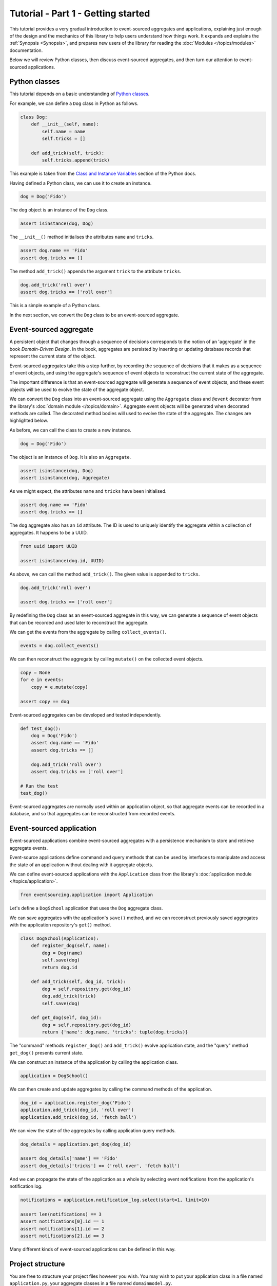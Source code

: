 ===================================
Tutorial - Part 1 - Getting started
===================================

This tutorial provides a very gradual introduction to event-sourced aggregates and
applications, explaining just enough of the design and the mechanics of this library
to help users understand how things work. It expands and explains the
:ref:`Synopsis <Synopsis>`, and prepares new users of the library for reading
the :doc:`Modules </topics/modules>` documentation.

Below we will review Python classes, then discuss event-sourced aggregates, and then
turn our attention to event-sourced applications.


Python classes
==============

This tutorial depends on a basic understanding of
`Python classes <https://docs.python.org/3/tutorial/classes.html>`_.

For example, we can define a ``Dog`` class in Python as follows.

.. code-block:: python

    class Dog:
        def __init__(self, name):
            self.name = name
            self.tricks = []

        def add_trick(self, trick):
            self.tricks.append(trick)

This example is taken from the `Class and Instance Variables
<https://docs.python.org/3/tutorial/classes.html#class-and-instance-variables>`_
section of the Python docs.

Having defined a Python class, we can use it to create an instance.

.. code-block:: python

    dog = Dog('Fido')


The ``dog`` object is an instance of the ``Dog`` class.

.. code-block:: python

    assert isinstance(dog, Dog)


The ``__init__()`` method initialises the attributes ``name`` and ``tricks``.

.. code-block:: python

    assert dog.name == 'Fido'
    assert dog.tricks == []

The method ``add_trick()`` appends the argument ``trick`` to the attribute ``tricks``.

.. code-block:: python

    dog.add_trick('roll over')
    assert dog.tricks == ['roll over']

This is a simple example of a Python class.

In the next section, we convert the ``Dog`` class to be an event-sourced aggregate.

Event-sourced aggregate
=======================

A persistent object that changes through a sequence of decisions
corresponds to the notion of an 'aggregate' in the book *Domain-Driven Design*.
In the book, aggregates are persisted by inserting or updating
database records that represent the current state of the object.

Event-sourced aggregates take this a step further, by recording the sequence
of decisions that it makes as a sequence of event objects, and using the aggregate's
sequence of event objects to reconstruct the current state of the aggregate.

The important difference is that an event-sourced aggregate will generate a
sequence of event objects, and these event objects will be used to evolve the
state of the aggregate object.

We can convert the ``Dog`` class into an event-sourced aggregate using
the ``Aggregate`` class and ``@event`` decorator from the library's
:doc:`domain module </topics/domain>`. Aggregate event objects will be
generated when decorated methods are called. The decorated method bodies
will used to evolve the state of the aggregate. The changes are highlighted
below.

.. code-block:: python
    :emphasize-lines: 3,4,9

    from eventsourcing.domain import Aggregate, event

    class Dog(Aggregate):
        @event('Registered')
        def __init__(self, name):
            self.name = name
            self.tricks = []

        @event('TrickAdded')
        def add_trick(self, trick):
            self.tricks.append(trick)


As before, we can call the class to create a new instance.

.. code-block:: python

    dog = Dog('Fido')

The object is an instance of ``Dog``. It is also an ``Aggregate``.

.. code-block:: python

    assert isinstance(dog, Dog)
    assert isinstance(dog, Aggregate)

As we might expect, the attributes ``name`` and ``tricks`` have been initialised.

.. code-block:: python

    assert dog.name == 'Fido'
    assert dog.tricks == []


The ``dog`` aggregate also has an ``id`` attribute. The ID is used to uniquely identify
the aggregate within a collection of aggregates. It happens to be a UUID.

.. code-block:: python

    from uuid import UUID

    assert isinstance(dog.id, UUID)


As above, we can call the method ``add_trick()``. The given value is appended to ``tricks``.

.. code-block:: python

    dog.add_trick('roll over')

    assert dog.tricks == ['roll over']

By redefining the ``Dog`` class as an event-sourced aggregate in this way, we can
generate a sequence of event objects that can be recorded and used later to
reconstruct the aggregate.

We can get the events from the aggregate by calling ``collect_events()``.

.. code-block:: python

    events = dog.collect_events()


We can then reconstruct the aggregate by calling ``mutate()`` on the collected event objects.

.. code-block:: python

    copy = None
    for e in events:
        copy = e.mutate(copy)

    assert copy == dog


Event-sourced aggregates can be developed and tested independently.

.. code-block:: python

    def test_dog():
        dog = Dog('Fido')
        assert dog.name == 'Fido'
        assert dog.tricks == []

        dog.add_trick('roll over')
        assert dog.tricks == ['roll over']

    # Run the test
    test_dog()


Event-sourced aggregates are normally used within an application object,
so that aggregate events can be recorded in a database, and so that
aggregates can be reconstructed from recorded events.


Event-sourced application
=========================

Event-sourced applications combine event-sourced aggregates
with a persistence mechanism to store and retrieve aggregate events.

Event-source applications define command and query methods
that can be used by interfaces to manipulate and access
the state of an application without dealing with it aggregate
objects.

We can define event-sourced applications with the ``Application`` class
from the library's :doc:`application module </topics/application>`.

.. code-block:: python

    from eventsourcing.application import Application


Let's define a ``DogSchool`` application that uses the ``Dog`` aggregate class.

We can save aggregates with the application's ``save()`` method, and
we can reconstruct previously saved aggregates with the application
repository's ``get()`` method.


.. code-block:: python

    class DogSchool(Application):
        def register_dog(self, name):
            dog = Dog(name)
            self.save(dog)
            return dog.id

        def add_trick(self, dog_id, trick):
            dog = self.repository.get(dog_id)
            dog.add_trick(trick)
            self.save(dog)

        def get_dog(self, dog_id):
            dog = self.repository.get(dog_id)
            return {'name': dog.name, 'tricks': tuple(dog.tricks)}

The "command" methods ``register_dog()`` and ``add_trick()`` evolve application
state, and the "query" method ``get_dog()`` presents current state.

We can construct an instance of the application by calling the application class.

.. code-block:: python

    application = DogSchool()


We can then create and update aggregates by calling the command methods of the application.

.. code-block:: python

    dog_id = application.register_dog('Fido')
    application.add_trick(dog_id, 'roll over')
    application.add_trick(dog_id, 'fetch ball')


We can view the state of the aggregates by calling application query methods.

.. code-block:: python

    dog_details = application.get_dog(dog_id)

    assert dog_details['name'] == 'Fido'
    assert dog_details['tricks'] == ('roll over', 'fetch ball')

And we can propagate the state of the application as a whole by selecting
event notifications from the application's notification log.

.. code-block:: python

    notifications = application.notification_log.select(start=1, limit=10)

    assert len(notifications) == 3
    assert notifications[0].id == 1
    assert notifications[1].id == 2
    assert notifications[2].id == 3

Many different kinds of event-sourced applications can be defined in this way.


Project structure
=================

You are free to structure your project files however you wish. You
may wish to put your application class in a file named ``application.py``,
your aggregate classes in a file named ``domainmodel.py``.

::

    your_project/__init__.py
    your_project/application.py
    your_project/domainmodel.py
    tests/__init__.py
    tests/test_application.py

It is generally recommended to put test code and code-under-test in separate
folders.

Writing tests
=============

It is generally recommended to follow a test-driven approach to the development of
event-sourced applications. You can get started with your event sourcing project by
first writing a failing test in a Python file, for example a file ``test_application.py``.
You can begin by defining your application and aggregate classes in this file. You
can then refactor by moving aggregate and application classes to separate Python
modules. You can convert these modules to packages if you want to split things up
into smaller modules.

.. code-block:: python

    def test_dog_school():

        # Construct application object.
        app = DogSchool()

        # Call application command methods.
        dog_id = app.register_dog('Fido')
        app.add_trick(dog_id, 'roll over')
        app.add_trick(dog_id, 'fetch ball')

        # Call application query method.
        assert app.get_dog(dog_id) == {
            'name': 'Fido',
            'tricks': ('roll over', 'fetch ball'),
        }

Exercise
========

Try it for yourself by typing the code snippets into a Python file and calling test function.

.. code-block:: python

    test_dog_school()

If everything goes well, you should be able to run the Python file without error. If
you are feeling playful, you can add some print statements that show what is happening.

Next steps
==========

* For more information about event-sourced aggregates, please
  read :doc:`Part 2 </topics/tutorial/part2>` of this tutorial.
* For more information about event-sourced applications, please
  read :doc:`Part 3 </topics/tutorial/part3>` of this tutorial.
